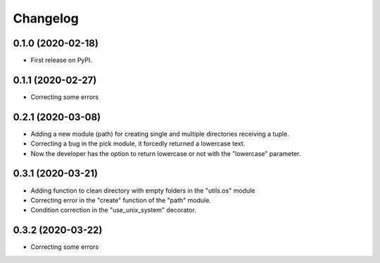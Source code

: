 =========
Changelog
=========


0.1.0 (2020-02-18)
------------------

* First release on PyPI.


0.1.1 (2020-02-27)
------------------

* Correcting some errors

0.2.1 (2020-03-08)
------------------

* Adding a new module (path) for creating single and multiple directories receiving a tuple.
* Correcting a bug in the pick module, it forcedly returned a lowercase text.
* Now the developer has the option to return lowercase or not with the "lowercase" parameter.

0.3.1 (2020-03-21)
------------------

* Adding function to clean directory with empty folders in the "utils.os" module
* Correcting error in the "create" function of the "path" module.
* Condition correction in the "use_unix_system" decorator.

0.3.2 (2020-03-22)
------------------

* Correcting some errors
